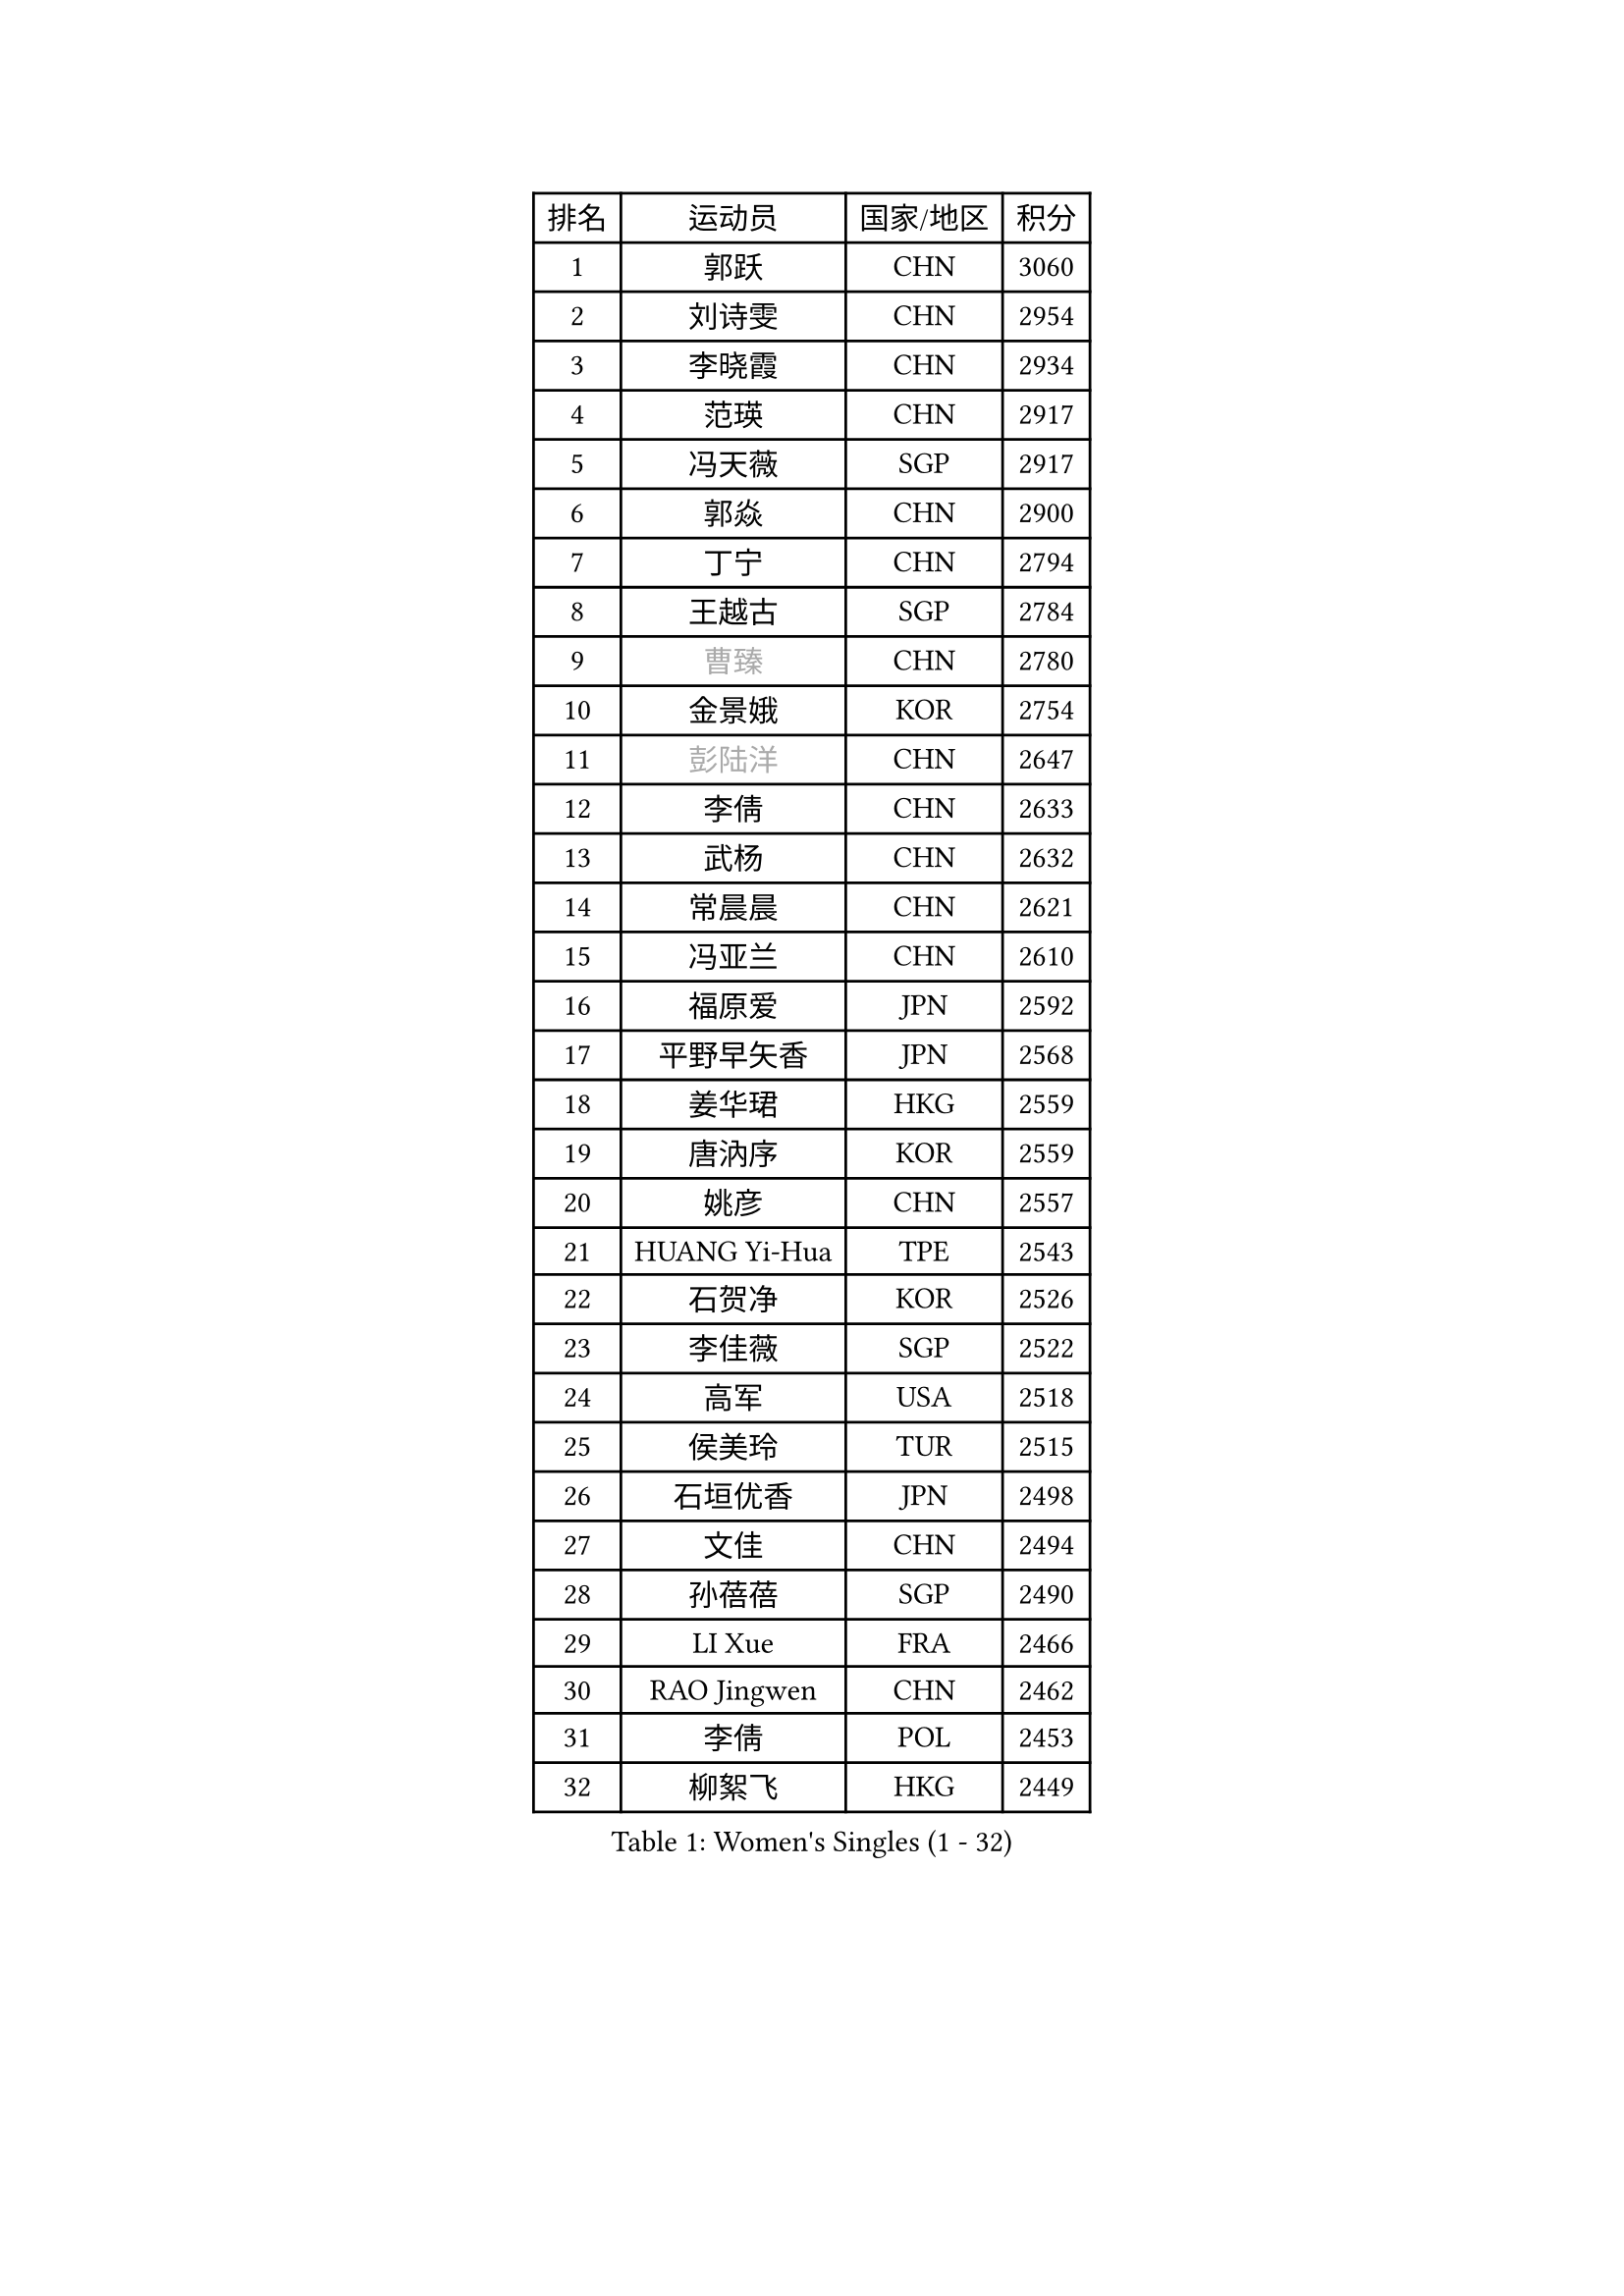 
#set text(font: ("Courier New", "NSimSun"))
#figure(
  caption: "Women's Singles (1 - 32)",
    table(
      columns: 4,
      [排名], [运动员], [国家/地区], [积分],
      [1], [郭跃], [CHN], [3060],
      [2], [刘诗雯], [CHN], [2954],
      [3], [李晓霞], [CHN], [2934],
      [4], [范瑛], [CHN], [2917],
      [5], [冯天薇], [SGP], [2917],
      [6], [郭焱], [CHN], [2900],
      [7], [丁宁], [CHN], [2794],
      [8], [王越古], [SGP], [2784],
      [9], [#text(gray, "曹臻")], [CHN], [2780],
      [10], [金景娥], [KOR], [2754],
      [11], [#text(gray, "彭陆洋")], [CHN], [2647],
      [12], [李倩], [CHN], [2633],
      [13], [武杨], [CHN], [2632],
      [14], [常晨晨], [CHN], [2621],
      [15], [冯亚兰], [CHN], [2610],
      [16], [福原爱], [JPN], [2592],
      [17], [平野早矢香], [JPN], [2568],
      [18], [姜华珺], [HKG], [2559],
      [19], [唐汭序], [KOR], [2559],
      [20], [姚彦], [CHN], [2557],
      [21], [HUANG Yi-Hua], [TPE], [2543],
      [22], [石贺净], [KOR], [2526],
      [23], [李佳薇], [SGP], [2522],
      [24], [高军], [USA], [2518],
      [25], [侯美玲], [TUR], [2515],
      [26], [石垣优香], [JPN], [2498],
      [27], [文佳], [CHN], [2494],
      [28], [孙蓓蓓], [SGP], [2490],
      [29], [LI Xue], [FRA], [2466],
      [30], [RAO Jingwen], [CHN], [2462],
      [31], [李倩], [POL], [2453],
      [32], [柳絮飞], [HKG], [2449],
    )
  )#pagebreak()

#set text(font: ("Courier New", "NSimSun"))
#figure(
  caption: "Women's Singles (33 - 64)",
    table(
      columns: 4,
      [排名], [运动员], [国家/地区], [积分],
      [33], [林菱], [HKG], [2448],
      [34], [石川佳纯], [JPN], [2439],
      [35], [TIKHOMIROVA Anna], [RUS], [2429],
      [36], [朴美英], [KOR], [2428],
      [37], [吴佳多], [GER], [2424],
      [38], [LI Chunli], [NZL], [2423],
      [39], [EKHOLM Matilda], [SWE], [2416],
      [40], [#text(gray, "CAO Lisi")], [CHN], [2413],
      [41], [李晓丹], [CHN], [2409],
      [42], [#text(gray, "TASEI Mikie")], [JPN], [2396],
      [43], [JIA Jun], [CHN], [2394],
      [44], [刘佳], [AUT], [2389],
      [45], [ERDELJI Anamaria], [SRB], [2386],
      [46], [YAN Chimei], [SMR], [2379],
      [47], [吴雪], [DOM], [2377],
      [48], [李佼], [NED], [2374],
      [49], [MONTEIRO DODEAN Daniela], [ROU], [2372],
      [50], [克里斯蒂娜 托特], [HUN], [2368],
      [51], [FEHER Gabriela], [SRB], [2359],
      [52], [WANG Xuan], [CHN], [2359],
      [53], [SCHALL Elke], [GER], [2354],
      [54], [HAN Hye Song], [PRK], [2353],
      [55], [CHOI Moonyoung], [KOR], [2349],
      [56], [KIM Jong], [PRK], [2347],
      [57], [倪夏莲], [LUX], [2343],
      [58], [YIP Lily], [USA], [2342],
      [59], [郑怡静], [TPE], [2336],
      [60], [WANG Chen], [CHN], [2336],
      [61], [文炫晶], [KOR], [2333],
      [62], [于梦雨], [SGP], [2329],
      [63], [CHEN TONG Fei-Ming], [TPE], [2322],
      [64], [李洁], [NED], [2316],
    )
  )#pagebreak()

#set text(font: ("Courier New", "NSimSun"))
#figure(
  caption: "Women's Singles (65 - 96)",
    table(
      columns: 4,
      [排名], [运动员], [国家/地区], [积分],
      [65], [森田美咲], [JPN], [2315],
      [66], [SUN Jin], [CHN], [2314],
      [67], [梁夏银], [KOR], [2306],
      [68], [ODOROVA Eva], [SVK], [2305],
      [69], [伊丽莎白 萨玛拉], [ROU], [2302],
      [70], [KOMWONG Nanthana], [THA], [2301],
      [71], [SKOV Mie], [DEN], [2297],
      [72], [沈燕飞], [ESP], [2294],
      [73], [LANG Kristin], [GER], [2283],
      [74], [MUANGSUK Anisara], [THA], [2280],
      [75], [YANG Fen], [CGO], [2280],
      [76], [KRAVCHENKO Marina], [ISR], [2280],
      [77], [KIM Minhee], [KOR], [2276],
      [78], [FERLIANA Christine], [INA], [2270],
      [79], [BOLLMEIER Nadine], [GER], [2267],
      [80], [VACENOVSKA Iveta], [CZE], [2261],
      [81], [帖雅娜], [HKG], [2260],
      [82], [藤井宽子], [JPN], [2255],
      [83], [PESOTSKA Margaryta], [UKR], [2254],
      [84], [GATINSKA Katalina], [BUL], [2253],
      [85], [FUJINUMA Ai], [JPN], [2252],
      [86], [木子], [CHN], [2251],
      [87], [#text(gray, "KONISHI An")], [JPN], [2250],
      [88], [张瑞], [HKG], [2249],
      [89], [#text(gray, "TERUI Moemi")], [JPN], [2246],
      [90], [福冈春菜], [JPN], [2245],
      [91], [BAKULA Andrea], [CRO], [2245],
      [92], [PARK Seonghye], [KOR], [2243],
      [93], [STRBIKOVA Renata], [CZE], [2242],
      [94], [PAVLOVICH Veronika], [BLR], [2240],
      [95], [李恩姬], [KOR], [2239],
      [96], [MA Chao In], [MAC], [2239],
    )
  )#pagebreak()

#set text(font: ("Courier New", "NSimSun"))
#figure(
  caption: "Women's Singles (97 - 128)",
    table(
      columns: 4,
      [排名], [运动员], [国家/地区], [积分],
      [97], [HE Sirin], [TUR], [2232],
      [98], [PASKAUSKIENE Ruta], [LTU], [2232],
      [99], [若宫三纱子], [JPN], [2229],
      [100], [陈梦], [CHN], [2228],
      [101], [GRUNDISCH Carole], [FRA], [2228],
      [102], [徐孝元], [KOR], [2224],
      [103], [乔治娜 波塔], [HUN], [2223],
      [104], [LOVAS Petra], [HUN], [2222],
      [105], [KUZMINA Elena], [RUS], [2220],
      [106], [PRIVALOVA Alexandra], [BLR], [2213],
      [107], [ZHENG Jiaqi], [USA], [2211],
      [108], [BEH Lee Wei], [MAS], [2211],
      [109], [#text(gray, "MOCROUSOV Elena")], [MDA], [2209],
      [110], [XU Jie], [POL], [2208],
      [111], [RAMIREZ Sara], [ESP], [2207],
      [112], [维多利亚 帕芙洛维奇], [BLR], [2206],
      [113], [LI Isabelle Siyun], [SGP], [2203],
      [114], [佩特丽莎 索尔佳], [GER], [2198],
      [115], [单晓娜], [GER], [2197],
      [116], [BILENKO Tetyana], [UKR], [2196],
      [117], [YAMANASHI Yuri], [JPN], [2194],
      [118], [NTOULAKI Ekaterina], [GRE], [2192],
      [119], [TANIOKA Ayuka], [JPN], [2192],
      [120], [XIAN Yifang], [FRA], [2190],
      [121], [KIM Kyungha], [KOR], [2189],
      [122], [ONO Shiho], [JPN], [2185],
      [123], [JEE Minhyung], [AUS], [2181],
      [124], [STEFANOVA Nikoleta], [ITA], [2181],
      [125], [LI Qiangbing], [AUT], [2160],
      [126], [#text(gray, "JEON Hyekyung")], [KOR], [2160],
      [127], [STUCKYTE Egle], [LTU], [2150],
      [128], [KANG Misoon], [KOR], [2147],
    )
  )